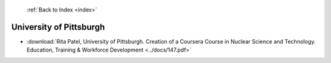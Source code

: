  :ref:`Back to Index <index>`

University of Pittsburgh
------------------------

* :download:`Rita Patel, University of Pittsburgh. Creation of a Coursera Course in Nuclear Science and Technology. Education, Training & Workforce Development <../docs/147.pdf>`
